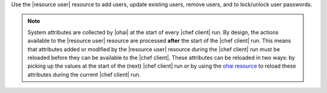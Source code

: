 .. The contents of this file are included in multiple topics.
.. This file should not be changed in a way that hinders its ability to appear in multiple documentation sets.

Use the |resource user| resource to add users, update existing users, remove users, and to lock/unlock user passwords.

.. note:: System attributes are collected by |ohai| at the start of every |chef client| run. By design, the actions available to the |resource user| resource are processed **after** the start of the |chef client| run. This means that attributes added or modified by the |resource user| resource during the |chef client| run must be reloaded before they can be available to the |chef client|. These attributes can be reloaded in two ways: by picking up the values at the start of the (next) |chef client| run or by using the `ohai resource <http://docs.chef.io/resource_ohai.html>`_ to reload these attributes during the current |chef client| run.


